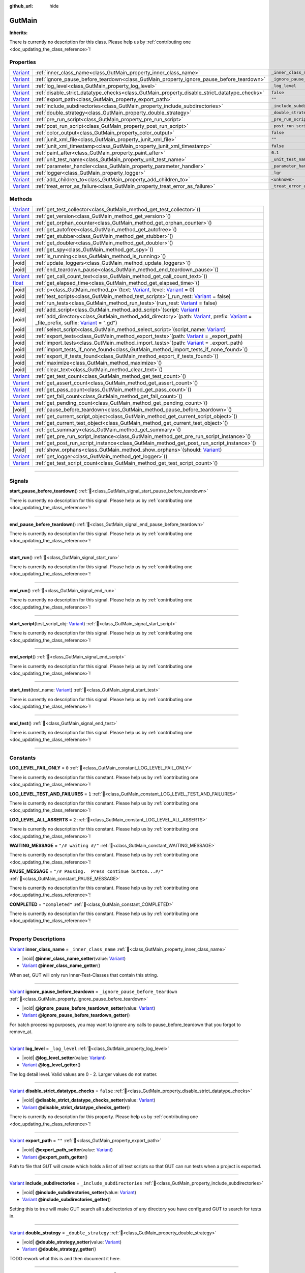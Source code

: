 :github_url: hide

.. DO NOT EDIT THIS FILE!!!
.. Generated automatically from GUT Plugin sources.
.. Generator: documentation/godot_make_rst.py.
.. _class_GutMain:

GutMain
=======

**Inherits:** 

.. container:: contribute

	There is currently no description for this class. Please help us by :ref:`contributing one <doc_updating_the_class_reference>`!

.. rst-class:: classref-reftable-group

Properties
----------

.. table::
   :widths: auto

   +--------------------------------------------------------------------------------+----------------------------------------------------------------------------------------------+-----------------------------------+
   | `Variant <https://docs.godotengine.org/en/stable/classes/class_variant.html>`_ | :ref:`inner_class_name<class_GutMain_property_inner_class_name>`                             | ``_inner_class_name``             |
   +--------------------------------------------------------------------------------+----------------------------------------------------------------------------------------------+-----------------------------------+
   | `Variant <https://docs.godotengine.org/en/stable/classes/class_variant.html>`_ | :ref:`ignore_pause_before_teardown<class_GutMain_property_ignore_pause_before_teardown>`     | ``_ignore_pause_before_teardown`` |
   +--------------------------------------------------------------------------------+----------------------------------------------------------------------------------------------+-----------------------------------+
   | `Variant <https://docs.godotengine.org/en/stable/classes/class_variant.html>`_ | :ref:`log_level<class_GutMain_property_log_level>`                                           | ``_log_level``                    |
   +--------------------------------------------------------------------------------+----------------------------------------------------------------------------------------------+-----------------------------------+
   | `Variant <https://docs.godotengine.org/en/stable/classes/class_variant.html>`_ | :ref:`disable_strict_datatype_checks<class_GutMain_property_disable_strict_datatype_checks>` | ``false``                         |
   +--------------------------------------------------------------------------------+----------------------------------------------------------------------------------------------+-----------------------------------+
   | `Variant <https://docs.godotengine.org/en/stable/classes/class_variant.html>`_ | :ref:`export_path<class_GutMain_property_export_path>`                                       | ``""``                            |
   +--------------------------------------------------------------------------------+----------------------------------------------------------------------------------------------+-----------------------------------+
   | `Variant <https://docs.godotengine.org/en/stable/classes/class_variant.html>`_ | :ref:`include_subdirectories<class_GutMain_property_include_subdirectories>`                 | ``_include_subdirectories``       |
   +--------------------------------------------------------------------------------+----------------------------------------------------------------------------------------------+-----------------------------------+
   | `Variant <https://docs.godotengine.org/en/stable/classes/class_variant.html>`_ | :ref:`double_strategy<class_GutMain_property_double_strategy>`                               | ``_double_strategy``              |
   +--------------------------------------------------------------------------------+----------------------------------------------------------------------------------------------+-----------------------------------+
   | `Variant <https://docs.godotengine.org/en/stable/classes/class_variant.html>`_ | :ref:`pre_run_script<class_GutMain_property_pre_run_script>`                                 | ``_pre_run_script``               |
   +--------------------------------------------------------------------------------+----------------------------------------------------------------------------------------------+-----------------------------------+
   | `Variant <https://docs.godotengine.org/en/stable/classes/class_variant.html>`_ | :ref:`post_run_script<class_GutMain_property_post_run_script>`                               | ``_post_run_script``              |
   +--------------------------------------------------------------------------------+----------------------------------------------------------------------------------------------+-----------------------------------+
   | `Variant <https://docs.godotengine.org/en/stable/classes/class_variant.html>`_ | :ref:`color_output<class_GutMain_property_color_output>`                                     | ``false``                         |
   +--------------------------------------------------------------------------------+----------------------------------------------------------------------------------------------+-----------------------------------+
   | `Variant <https://docs.godotengine.org/en/stable/classes/class_variant.html>`_ | :ref:`junit_xml_file<class_GutMain_property_junit_xml_file>`                                 | ``""``                            |
   +--------------------------------------------------------------------------------+----------------------------------------------------------------------------------------------+-----------------------------------+
   | `Variant <https://docs.godotengine.org/en/stable/classes/class_variant.html>`_ | :ref:`junit_xml_timestamp<class_GutMain_property_junit_xml_timestamp>`                       | ``false``                         |
   +--------------------------------------------------------------------------------+----------------------------------------------------------------------------------------------+-----------------------------------+
   | `Variant <https://docs.godotengine.org/en/stable/classes/class_variant.html>`_ | :ref:`paint_after<class_GutMain_property_paint_after>`                                       | ``0.1``                           |
   +--------------------------------------------------------------------------------+----------------------------------------------------------------------------------------------+-----------------------------------+
   | `Variant <https://docs.godotengine.org/en/stable/classes/class_variant.html>`_ | :ref:`unit_test_name<class_GutMain_property_unit_test_name>`                                 | ``_unit_test_name``               |
   +--------------------------------------------------------------------------------+----------------------------------------------------------------------------------------------+-----------------------------------+
   | `Variant <https://docs.godotengine.org/en/stable/classes/class_variant.html>`_ | :ref:`parameter_handler<class_GutMain_property_parameter_handler>`                           | ``_parameter_handler``            |
   +--------------------------------------------------------------------------------+----------------------------------------------------------------------------------------------+-----------------------------------+
   | `Variant <https://docs.godotengine.org/en/stable/classes/class_variant.html>`_ | :ref:`logger<class_GutMain_property_logger>`                                                 | ``_lgr``                          |
   +--------------------------------------------------------------------------------+----------------------------------------------------------------------------------------------+-----------------------------------+
   | `Variant <https://docs.godotengine.org/en/stable/classes/class_variant.html>`_ | :ref:`add_children_to<class_GutMain_property_add_children_to>`                               | ``<unknown>``                     |
   +--------------------------------------------------------------------------------+----------------------------------------------------------------------------------------------+-----------------------------------+
   | `Variant <https://docs.godotengine.org/en/stable/classes/class_variant.html>`_ | :ref:`treat_error_as_failure<class_GutMain_property_treat_error_as_failure>`                 | ``_treat_error_as_failure``       |
   +--------------------------------------------------------------------------------+----------------------------------------------------------------------------------------------+-----------------------------------+

.. rst-class:: classref-reftable-group

Methods
-------

.. table::
   :widths: auto

   +--------------------------------------------------------------------------------+----------------------------------------------------------------------------------------------------------------------------------------------------------------------------------------------------------------------------------------------------------------------------------------------------------------------------------------------------------------+
   | `Variant <https://docs.godotengine.org/en/stable/classes/class_variant.html>`_ | :ref:`get_test_collector<class_GutMain_method_get_test_collector>`\ (\ )                                                                                                                                                                                                                                                                                       |
   +--------------------------------------------------------------------------------+----------------------------------------------------------------------------------------------------------------------------------------------------------------------------------------------------------------------------------------------------------------------------------------------------------------------------------------------------------------+
   | `Variant <https://docs.godotengine.org/en/stable/classes/class_variant.html>`_ | :ref:`get_version<class_GutMain_method_get_version>`\ (\ )                                                                                                                                                                                                                                                                                                     |
   +--------------------------------------------------------------------------------+----------------------------------------------------------------------------------------------------------------------------------------------------------------------------------------------------------------------------------------------------------------------------------------------------------------------------------------------------------------+
   | `Variant <https://docs.godotengine.org/en/stable/classes/class_variant.html>`_ | :ref:`get_orphan_counter<class_GutMain_method_get_orphan_counter>`\ (\ )                                                                                                                                                                                                                                                                                       |
   +--------------------------------------------------------------------------------+----------------------------------------------------------------------------------------------------------------------------------------------------------------------------------------------------------------------------------------------------------------------------------------------------------------------------------------------------------------+
   | `Variant <https://docs.godotengine.org/en/stable/classes/class_variant.html>`_ | :ref:`get_autofree<class_GutMain_method_get_autofree>`\ (\ )                                                                                                                                                                                                                                                                                                   |
   +--------------------------------------------------------------------------------+----------------------------------------------------------------------------------------------------------------------------------------------------------------------------------------------------------------------------------------------------------------------------------------------------------------------------------------------------------------+
   | `Variant <https://docs.godotengine.org/en/stable/classes/class_variant.html>`_ | :ref:`get_stubber<class_GutMain_method_get_stubber>`\ (\ )                                                                                                                                                                                                                                                                                                     |
   +--------------------------------------------------------------------------------+----------------------------------------------------------------------------------------------------------------------------------------------------------------------------------------------------------------------------------------------------------------------------------------------------------------------------------------------------------------+
   | `Variant <https://docs.godotengine.org/en/stable/classes/class_variant.html>`_ | :ref:`get_doubler<class_GutMain_method_get_doubler>`\ (\ )                                                                                                                                                                                                                                                                                                     |
   +--------------------------------------------------------------------------------+----------------------------------------------------------------------------------------------------------------------------------------------------------------------------------------------------------------------------------------------------------------------------------------------------------------------------------------------------------------+
   | `Variant <https://docs.godotengine.org/en/stable/classes/class_variant.html>`_ | :ref:`get_spy<class_GutMain_method_get_spy>`\ (\ )                                                                                                                                                                                                                                                                                                             |
   +--------------------------------------------------------------------------------+----------------------------------------------------------------------------------------------------------------------------------------------------------------------------------------------------------------------------------------------------------------------------------------------------------------------------------------------------------------+
   | `Variant <https://docs.godotengine.org/en/stable/classes/class_variant.html>`_ | :ref:`is_running<class_GutMain_method_is_running>`\ (\ )                                                                                                                                                                                                                                                                                                       |
   +--------------------------------------------------------------------------------+----------------------------------------------------------------------------------------------------------------------------------------------------------------------------------------------------------------------------------------------------------------------------------------------------------------------------------------------------------------+
   | |void|                                                                         | :ref:`update_loggers<class_GutMain_method_update_loggers>`\ (\ )                                                                                                                                                                                                                                                                                               |
   +--------------------------------------------------------------------------------+----------------------------------------------------------------------------------------------------------------------------------------------------------------------------------------------------------------------------------------------------------------------------------------------------------------------------------------------------------------+
   | |void|                                                                         | :ref:`end_teardown_pause<class_GutMain_method_end_teardown_pause>`\ (\ )                                                                                                                                                                                                                                                                                       |
   +--------------------------------------------------------------------------------+----------------------------------------------------------------------------------------------------------------------------------------------------------------------------------------------------------------------------------------------------------------------------------------------------------------------------------------------------------------+
   | `Variant <https://docs.godotengine.org/en/stable/classes/class_variant.html>`_ | :ref:`get_call_count_text<class_GutMain_method_get_call_count_text>`\ (\ )                                                                                                                                                                                                                                                                                     |
   +--------------------------------------------------------------------------------+----------------------------------------------------------------------------------------------------------------------------------------------------------------------------------------------------------------------------------------------------------------------------------------------------------------------------------------------------------------+
   | `float <https://docs.godotengine.org/en/stable/classes/class_float.html>`_     | :ref:`get_elapsed_time<class_GutMain_method_get_elapsed_time>`\ (\ )                                                                                                                                                                                                                                                                                           |
   +--------------------------------------------------------------------------------+----------------------------------------------------------------------------------------------------------------------------------------------------------------------------------------------------------------------------------------------------------------------------------------------------------------------------------------------------------------+
   | |void|                                                                         | :ref:`p<class_GutMain_method_p>`\ (\ text\: `Variant <https://docs.godotengine.org/en/stable/classes/class_variant.html>`_, level\: `Variant <https://docs.godotengine.org/en/stable/classes/class_variant.html>`_ = 0\ )                                                                                                                                      |
   +--------------------------------------------------------------------------------+----------------------------------------------------------------------------------------------------------------------------------------------------------------------------------------------------------------------------------------------------------------------------------------------------------------------------------------------------------------+
   | |void|                                                                         | :ref:`test_scripts<class_GutMain_method_test_scripts>`\ (\ _run_rest\: `Variant <https://docs.godotengine.org/en/stable/classes/class_variant.html>`_ = false\ )                                                                                                                                                                                               |
   +--------------------------------------------------------------------------------+----------------------------------------------------------------------------------------------------------------------------------------------------------------------------------------------------------------------------------------------------------------------------------------------------------------------------------------------------------------+
   | |void|                                                                         | :ref:`run_tests<class_GutMain_method_run_tests>`\ (\ run_rest\: `Variant <https://docs.godotengine.org/en/stable/classes/class_variant.html>`_ = false\ )                                                                                                                                                                                                      |
   +--------------------------------------------------------------------------------+----------------------------------------------------------------------------------------------------------------------------------------------------------------------------------------------------------------------------------------------------------------------------------------------------------------------------------------------------------------+
   | |void|                                                                         | :ref:`add_script<class_GutMain_method_add_script>`\ (\ script\: `Variant <https://docs.godotengine.org/en/stable/classes/class_variant.html>`_\ )                                                                                                                                                                                                              |
   +--------------------------------------------------------------------------------+----------------------------------------------------------------------------------------------------------------------------------------------------------------------------------------------------------------------------------------------------------------------------------------------------------------------------------------------------------------+
   | |void|                                                                         | :ref:`add_directory<class_GutMain_method_add_directory>`\ (\ path\: `Variant <https://docs.godotengine.org/en/stable/classes/class_variant.html>`_, prefix\: `Variant <https://docs.godotengine.org/en/stable/classes/class_variant.html>`_ = _file_prefix, suffix\: `Variant <https://docs.godotengine.org/en/stable/classes/class_variant.html>`_ = ".gd"\ ) |
   +--------------------------------------------------------------------------------+----------------------------------------------------------------------------------------------------------------------------------------------------------------------------------------------------------------------------------------------------------------------------------------------------------------------------------------------------------------+
   | |void|                                                                         | :ref:`select_script<class_GutMain_method_select_script>`\ (\ script_name\: `Variant <https://docs.godotengine.org/en/stable/classes/class_variant.html>`_\ )                                                                                                                                                                                                   |
   +--------------------------------------------------------------------------------+----------------------------------------------------------------------------------------------------------------------------------------------------------------------------------------------------------------------------------------------------------------------------------------------------------------------------------------------------------------+
   | |void|                                                                         | :ref:`export_tests<class_GutMain_method_export_tests>`\ (\ path\: `Variant <https://docs.godotengine.org/en/stable/classes/class_variant.html>`_ = _export_path\ )                                                                                                                                                                                             |
   +--------------------------------------------------------------------------------+----------------------------------------------------------------------------------------------------------------------------------------------------------------------------------------------------------------------------------------------------------------------------------------------------------------------------------------------------------------+
   | |void|                                                                         | :ref:`import_tests<class_GutMain_method_import_tests>`\ (\ path\: `Variant <https://docs.godotengine.org/en/stable/classes/class_variant.html>`_ = _export_path\ )                                                                                                                                                                                             |
   +--------------------------------------------------------------------------------+----------------------------------------------------------------------------------------------------------------------------------------------------------------------------------------------------------------------------------------------------------------------------------------------------------------------------------------------------------------+
   | |void|                                                                         | :ref:`import_tests_if_none_found<class_GutMain_method_import_tests_if_none_found>`\ (\ )                                                                                                                                                                                                                                                                       |
   +--------------------------------------------------------------------------------+----------------------------------------------------------------------------------------------------------------------------------------------------------------------------------------------------------------------------------------------------------------------------------------------------------------------------------------------------------------+
   | |void|                                                                         | :ref:`export_if_tests_found<class_GutMain_method_export_if_tests_found>`\ (\ )                                                                                                                                                                                                                                                                                 |
   +--------------------------------------------------------------------------------+----------------------------------------------------------------------------------------------------------------------------------------------------------------------------------------------------------------------------------------------------------------------------------------------------------------------------------------------------------------+
   | |void|                                                                         | :ref:`maximize<class_GutMain_method_maximize>`\ (\ )                                                                                                                                                                                                                                                                                                           |
   +--------------------------------------------------------------------------------+----------------------------------------------------------------------------------------------------------------------------------------------------------------------------------------------------------------------------------------------------------------------------------------------------------------------------------------------------------------+
   | |void|                                                                         | :ref:`clear_text<class_GutMain_method_clear_text>`\ (\ )                                                                                                                                                                                                                                                                                                       |
   +--------------------------------------------------------------------------------+----------------------------------------------------------------------------------------------------------------------------------------------------------------------------------------------------------------------------------------------------------------------------------------------------------------------------------------------------------------+
   | `Variant <https://docs.godotengine.org/en/stable/classes/class_variant.html>`_ | :ref:`get_test_count<class_GutMain_method_get_test_count>`\ (\ )                                                                                                                                                                                                                                                                                               |
   +--------------------------------------------------------------------------------+----------------------------------------------------------------------------------------------------------------------------------------------------------------------------------------------------------------------------------------------------------------------------------------------------------------------------------------------------------------+
   | `Variant <https://docs.godotengine.org/en/stable/classes/class_variant.html>`_ | :ref:`get_assert_count<class_GutMain_method_get_assert_count>`\ (\ )                                                                                                                                                                                                                                                                                           |
   +--------------------------------------------------------------------------------+----------------------------------------------------------------------------------------------------------------------------------------------------------------------------------------------------------------------------------------------------------------------------------------------------------------------------------------------------------------+
   | `Variant <https://docs.godotengine.org/en/stable/classes/class_variant.html>`_ | :ref:`get_pass_count<class_GutMain_method_get_pass_count>`\ (\ )                                                                                                                                                                                                                                                                                               |
   +--------------------------------------------------------------------------------+----------------------------------------------------------------------------------------------------------------------------------------------------------------------------------------------------------------------------------------------------------------------------------------------------------------------------------------------------------------+
   | `Variant <https://docs.godotengine.org/en/stable/classes/class_variant.html>`_ | :ref:`get_fail_count<class_GutMain_method_get_fail_count>`\ (\ )                                                                                                                                                                                                                                                                                               |
   +--------------------------------------------------------------------------------+----------------------------------------------------------------------------------------------------------------------------------------------------------------------------------------------------------------------------------------------------------------------------------------------------------------------------------------------------------------+
   | `Variant <https://docs.godotengine.org/en/stable/classes/class_variant.html>`_ | :ref:`get_pending_count<class_GutMain_method_get_pending_count>`\ (\ )                                                                                                                                                                                                                                                                                         |
   +--------------------------------------------------------------------------------+----------------------------------------------------------------------------------------------------------------------------------------------------------------------------------------------------------------------------------------------------------------------------------------------------------------------------------------------------------------+
   | |void|                                                                         | :ref:`pause_before_teardown<class_GutMain_method_pause_before_teardown>`\ (\ )                                                                                                                                                                                                                                                                                 |
   +--------------------------------------------------------------------------------+----------------------------------------------------------------------------------------------------------------------------------------------------------------------------------------------------------------------------------------------------------------------------------------------------------------------------------------------------------------+
   | `Variant <https://docs.godotengine.org/en/stable/classes/class_variant.html>`_ | :ref:`get_current_script_object<class_GutMain_method_get_current_script_object>`\ (\ )                                                                                                                                                                                                                                                                         |
   +--------------------------------------------------------------------------------+----------------------------------------------------------------------------------------------------------------------------------------------------------------------------------------------------------------------------------------------------------------------------------------------------------------------------------------------------------------+
   | `Variant <https://docs.godotengine.org/en/stable/classes/class_variant.html>`_ | :ref:`get_current_test_object<class_GutMain_method_get_current_test_object>`\ (\ )                                                                                                                                                                                                                                                                             |
   +--------------------------------------------------------------------------------+----------------------------------------------------------------------------------------------------------------------------------------------------------------------------------------------------------------------------------------------------------------------------------------------------------------------------------------------------------------+
   | `Variant <https://docs.godotengine.org/en/stable/classes/class_variant.html>`_ | :ref:`get_summary<class_GutMain_method_get_summary>`\ (\ )                                                                                                                                                                                                                                                                                                     |
   +--------------------------------------------------------------------------------+----------------------------------------------------------------------------------------------------------------------------------------------------------------------------------------------------------------------------------------------------------------------------------------------------------------------------------------------------------------+
   | `Variant <https://docs.godotengine.org/en/stable/classes/class_variant.html>`_ | :ref:`get_pre_run_script_instance<class_GutMain_method_get_pre_run_script_instance>`\ (\ )                                                                                                                                                                                                                                                                     |
   +--------------------------------------------------------------------------------+----------------------------------------------------------------------------------------------------------------------------------------------------------------------------------------------------------------------------------------------------------------------------------------------------------------------------------------------------------------+
   | `Variant <https://docs.godotengine.org/en/stable/classes/class_variant.html>`_ | :ref:`get_post_run_script_instance<class_GutMain_method_get_post_run_script_instance>`\ (\ )                                                                                                                                                                                                                                                                   |
   +--------------------------------------------------------------------------------+----------------------------------------------------------------------------------------------------------------------------------------------------------------------------------------------------------------------------------------------------------------------------------------------------------------------------------------------------------------+
   | |void|                                                                         | :ref:`show_orphans<class_GutMain_method_show_orphans>`\ (\ should\: `Variant <https://docs.godotengine.org/en/stable/classes/class_variant.html>`_\ )                                                                                                                                                                                                          |
   +--------------------------------------------------------------------------------+----------------------------------------------------------------------------------------------------------------------------------------------------------------------------------------------------------------------------------------------------------------------------------------------------------------------------------------------------------------+
   | `Variant <https://docs.godotengine.org/en/stable/classes/class_variant.html>`_ | :ref:`get_logger<class_GutMain_method_get_logger>`\ (\ )                                                                                                                                                                                                                                                                                                       |
   +--------------------------------------------------------------------------------+----------------------------------------------------------------------------------------------------------------------------------------------------------------------------------------------------------------------------------------------------------------------------------------------------------------------------------------------------------------+
   | `Variant <https://docs.godotengine.org/en/stable/classes/class_variant.html>`_ | :ref:`get_test_script_count<class_GutMain_method_get_test_script_count>`\ (\ )                                                                                                                                                                                                                                                                                 |
   +--------------------------------------------------------------------------------+----------------------------------------------------------------------------------------------------------------------------------------------------------------------------------------------------------------------------------------------------------------------------------------------------------------------------------------------------------------+

.. rst-class:: classref-section-separator

----

.. rst-class:: classref-descriptions-group

Signals
-------

.. _class_GutMain_signal_start_pause_before_teardown:

.. rst-class:: classref-signal

**start_pause_before_teardown**\ (\ ) :ref:`🔗<class_GutMain_signal_start_pause_before_teardown>`

.. container:: contribute

	There is currently no description for this signal. Please help us by :ref:`contributing one <doc_updating_the_class_reference>`!

.. rst-class:: classref-item-separator

----

.. _class_GutMain_signal_end_pause_before_teardown:

.. rst-class:: classref-signal

**end_pause_before_teardown**\ (\ ) :ref:`🔗<class_GutMain_signal_end_pause_before_teardown>`

.. container:: contribute

	There is currently no description for this signal. Please help us by :ref:`contributing one <doc_updating_the_class_reference>`!

.. rst-class:: classref-item-separator

----

.. _class_GutMain_signal_start_run:

.. rst-class:: classref-signal

**start_run**\ (\ ) :ref:`🔗<class_GutMain_signal_start_run>`

.. container:: contribute

	There is currently no description for this signal. Please help us by :ref:`contributing one <doc_updating_the_class_reference>`!

.. rst-class:: classref-item-separator

----

.. _class_GutMain_signal_end_run:

.. rst-class:: classref-signal

**end_run**\ (\ ) :ref:`🔗<class_GutMain_signal_end_run>`

.. container:: contribute

	There is currently no description for this signal. Please help us by :ref:`contributing one <doc_updating_the_class_reference>`!

.. rst-class:: classref-item-separator

----

.. _class_GutMain_signal_start_script:

.. rst-class:: classref-signal

**start_script**\ (\ test_script_obj\: `Variant <https://docs.godotengine.org/en/stable/classes/class_variant.html>`_\ ) :ref:`🔗<class_GutMain_signal_start_script>`

.. container:: contribute

	There is currently no description for this signal. Please help us by :ref:`contributing one <doc_updating_the_class_reference>`!

.. rst-class:: classref-item-separator

----

.. _class_GutMain_signal_end_script:

.. rst-class:: classref-signal

**end_script**\ (\ ) :ref:`🔗<class_GutMain_signal_end_script>`

.. container:: contribute

	There is currently no description for this signal. Please help us by :ref:`contributing one <doc_updating_the_class_reference>`!

.. rst-class:: classref-item-separator

----

.. _class_GutMain_signal_start_test:

.. rst-class:: classref-signal

**start_test**\ (\ test_name\: `Variant <https://docs.godotengine.org/en/stable/classes/class_variant.html>`_\ ) :ref:`🔗<class_GutMain_signal_start_test>`

.. container:: contribute

	There is currently no description for this signal. Please help us by :ref:`contributing one <doc_updating_the_class_reference>`!

.. rst-class:: classref-item-separator

----

.. _class_GutMain_signal_end_test:

.. rst-class:: classref-signal

**end_test**\ (\ ) :ref:`🔗<class_GutMain_signal_end_test>`

.. container:: contribute

	There is currently no description for this signal. Please help us by :ref:`contributing one <doc_updating_the_class_reference>`!

.. rst-class:: classref-section-separator

----

.. rst-class:: classref-descriptions-group

Constants
---------

.. _class_GutMain_constant_LOG_LEVEL_FAIL_ONLY:

.. rst-class:: classref-constant

**LOG_LEVEL_FAIL_ONLY** = ``0`` :ref:`🔗<class_GutMain_constant_LOG_LEVEL_FAIL_ONLY>`

.. container:: contribute

	There is currently no description for this constant. Please help us by :ref:`contributing one <doc_updating_the_class_reference>`!



.. _class_GutMain_constant_LOG_LEVEL_TEST_AND_FAILURES:

.. rst-class:: classref-constant

**LOG_LEVEL_TEST_AND_FAILURES** = ``1`` :ref:`🔗<class_GutMain_constant_LOG_LEVEL_TEST_AND_FAILURES>`

.. container:: contribute

	There is currently no description for this constant. Please help us by :ref:`contributing one <doc_updating_the_class_reference>`!



.. _class_GutMain_constant_LOG_LEVEL_ALL_ASSERTS:

.. rst-class:: classref-constant

**LOG_LEVEL_ALL_ASSERTS** = ``2`` :ref:`🔗<class_GutMain_constant_LOG_LEVEL_ALL_ASSERTS>`

.. container:: contribute

	There is currently no description for this constant. Please help us by :ref:`contributing one <doc_updating_the_class_reference>`!



.. _class_GutMain_constant_WAITING_MESSAGE:

.. rst-class:: classref-constant

**WAITING_MESSAGE** = ``"/# waiting #/"`` :ref:`🔗<class_GutMain_constant_WAITING_MESSAGE>`

.. container:: contribute

	There is currently no description for this constant. Please help us by :ref:`contributing one <doc_updating_the_class_reference>`!



.. _class_GutMain_constant_PAUSE_MESSAGE:

.. rst-class:: classref-constant

**PAUSE_MESSAGE** = ``"/# Pausing.  Press continue button...#/"`` :ref:`🔗<class_GutMain_constant_PAUSE_MESSAGE>`

.. container:: contribute

	There is currently no description for this constant. Please help us by :ref:`contributing one <doc_updating_the_class_reference>`!



.. _class_GutMain_constant_COMPLETED:

.. rst-class:: classref-constant

**COMPLETED** = ``"completed"`` :ref:`🔗<class_GutMain_constant_COMPLETED>`

.. container:: contribute

	There is currently no description for this constant. Please help us by :ref:`contributing one <doc_updating_the_class_reference>`!



.. rst-class:: classref-section-separator

----

.. rst-class:: classref-descriptions-group

Property Descriptions
---------------------

.. _class_GutMain_property_inner_class_name:

.. rst-class:: classref-property

`Variant <https://docs.godotengine.org/en/stable/classes/class_variant.html>`_ **inner_class_name** = ``_inner_class_name`` :ref:`🔗<class_GutMain_property_inner_class_name>`

.. rst-class:: classref-property-setget

- |void| **@inner_class_name_setter**\ (\ value\: `Variant <https://docs.godotengine.org/en/stable/classes/class_variant.html>`_\ )
- `Variant <https://docs.godotengine.org/en/stable/classes/class_variant.html>`_ **@inner_class_name_getter**\ (\ )

When set, GUT will only run Inner-Test-Classes that contain this string.

.. rst-class:: classref-item-separator

----

.. _class_GutMain_property_ignore_pause_before_teardown:

.. rst-class:: classref-property

`Variant <https://docs.godotengine.org/en/stable/classes/class_variant.html>`_ **ignore_pause_before_teardown** = ``_ignore_pause_before_teardown`` :ref:`🔗<class_GutMain_property_ignore_pause_before_teardown>`

.. rst-class:: classref-property-setget

- |void| **@ignore_pause_before_teardown_setter**\ (\ value\: `Variant <https://docs.godotengine.org/en/stable/classes/class_variant.html>`_\ )
- `Variant <https://docs.godotengine.org/en/stable/classes/class_variant.html>`_ **@ignore_pause_before_teardown_getter**\ (\ )

For batch processing purposes, you may want to ignore any calls to pause_before_teardown that you forgot to remove_at.

.. rst-class:: classref-item-separator

----

.. _class_GutMain_property_log_level:

.. rst-class:: classref-property

`Variant <https://docs.godotengine.org/en/stable/classes/class_variant.html>`_ **log_level** = ``_log_level`` :ref:`🔗<class_GutMain_property_log_level>`

.. rst-class:: classref-property-setget

- |void| **@log_level_setter**\ (\ value\: `Variant <https://docs.godotengine.org/en/stable/classes/class_variant.html>`_\ )
- `Variant <https://docs.godotengine.org/en/stable/classes/class_variant.html>`_ **@log_level_getter**\ (\ )

The log detail level.  Valid values are 0 - 2.  Larger values do not matter.

.. rst-class:: classref-item-separator

----

.. _class_GutMain_property_disable_strict_datatype_checks:

.. rst-class:: classref-property

`Variant <https://docs.godotengine.org/en/stable/classes/class_variant.html>`_ **disable_strict_datatype_checks** = ``false`` :ref:`🔗<class_GutMain_property_disable_strict_datatype_checks>`

.. rst-class:: classref-property-setget

- |void| **@disable_strict_datatype_checks_setter**\ (\ value\: `Variant <https://docs.godotengine.org/en/stable/classes/class_variant.html>`_\ )
- `Variant <https://docs.godotengine.org/en/stable/classes/class_variant.html>`_ **@disable_strict_datatype_checks_getter**\ (\ )

.. container:: contribute

	There is currently no description for this property. Please help us by :ref:`contributing one <doc_updating_the_class_reference>`!

.. rst-class:: classref-item-separator

----

.. _class_GutMain_property_export_path:

.. rst-class:: classref-property

`Variant <https://docs.godotengine.org/en/stable/classes/class_variant.html>`_ **export_path** = ``""`` :ref:`🔗<class_GutMain_property_export_path>`

.. rst-class:: classref-property-setget

- |void| **@export_path_setter**\ (\ value\: `Variant <https://docs.godotengine.org/en/stable/classes/class_variant.html>`_\ )
- `Variant <https://docs.godotengine.org/en/stable/classes/class_variant.html>`_ **@export_path_getter**\ (\ )

Path to file that GUT will create which holds a list of all test scripts so that GUT can run tests when a project is exported.

.. rst-class:: classref-item-separator

----

.. _class_GutMain_property_include_subdirectories:

.. rst-class:: classref-property

`Variant <https://docs.godotengine.org/en/stable/classes/class_variant.html>`_ **include_subdirectories** = ``_include_subdirectories`` :ref:`🔗<class_GutMain_property_include_subdirectories>`

.. rst-class:: classref-property-setget

- |void| **@include_subdirectories_setter**\ (\ value\: `Variant <https://docs.godotengine.org/en/stable/classes/class_variant.html>`_\ )
- `Variant <https://docs.godotengine.org/en/stable/classes/class_variant.html>`_ **@include_subdirectories_getter**\ (\ )

Setting this to true will make GUT search all subdirectories of any directory you have configured GUT to search for tests in.

.. rst-class:: classref-item-separator

----

.. _class_GutMain_property_double_strategy:

.. rst-class:: classref-property

`Variant <https://docs.godotengine.org/en/stable/classes/class_variant.html>`_ **double_strategy** = ``_double_strategy`` :ref:`🔗<class_GutMain_property_double_strategy>`

.. rst-class:: classref-property-setget

- |void| **@double_strategy_setter**\ (\ value\: `Variant <https://docs.godotengine.org/en/stable/classes/class_variant.html>`_\ )
- `Variant <https://docs.godotengine.org/en/stable/classes/class_variant.html>`_ **@double_strategy_getter**\ (\ )

TODO rework what this is and then document it here.

.. rst-class:: classref-item-separator

----

.. _class_GutMain_property_pre_run_script:

.. rst-class:: classref-property

`Variant <https://docs.godotengine.org/en/stable/classes/class_variant.html>`_ **pre_run_script** = ``_pre_run_script`` :ref:`🔗<class_GutMain_property_pre_run_script>`

.. rst-class:: classref-property-setget

- |void| **@pre_run_script_setter**\ (\ value\: `Variant <https://docs.godotengine.org/en/stable/classes/class_variant.html>`_\ )
- `Variant <https://docs.godotengine.org/en/stable/classes/class_variant.html>`_ **@pre_run_script_getter**\ (\ )

Path to the script that will be run before all tests are run.  This script must extend GutHookScript

.. rst-class:: classref-item-separator

----

.. _class_GutMain_property_post_run_script:

.. rst-class:: classref-property

`Variant <https://docs.godotengine.org/en/stable/classes/class_variant.html>`_ **post_run_script** = ``_post_run_script`` :ref:`🔗<class_GutMain_property_post_run_script>`

.. rst-class:: classref-property-setget

- |void| **@post_run_script_setter**\ (\ value\: `Variant <https://docs.godotengine.org/en/stable/classes/class_variant.html>`_\ )
- `Variant <https://docs.godotengine.org/en/stable/classes/class_variant.html>`_ **@post_run_script_getter**\ (\ )

Path to the script that will run after all tests have run.  The script must extend GutHookScript

.. rst-class:: classref-item-separator

----

.. _class_GutMain_property_color_output:

.. rst-class:: classref-property

`Variant <https://docs.godotengine.org/en/stable/classes/class_variant.html>`_ **color_output** = ``false`` :ref:`🔗<class_GutMain_property_color_output>`

.. rst-class:: classref-property-setget

- |void| **@color_output_setter**\ (\ value\: `Variant <https://docs.godotengine.org/en/stable/classes/class_variant.html>`_\ )
- `Variant <https://docs.godotengine.org/en/stable/classes/class_variant.html>`_ **@color_output_getter**\ (\ )

Flag to color output at the command line and in the GUT GUI.

.. rst-class:: classref-item-separator

----

.. _class_GutMain_property_junit_xml_file:

.. rst-class:: classref-property

`Variant <https://docs.godotengine.org/en/stable/classes/class_variant.html>`_ **junit_xml_file** = ``""`` :ref:`🔗<class_GutMain_property_junit_xml_file>`

.. rst-class:: classref-property-setget

- |void| **@junit_xml_file_setter**\ (\ value\: `Variant <https://docs.godotengine.org/en/stable/classes/class_variant.html>`_\ )
- `Variant <https://docs.godotengine.org/en/stable/classes/class_variant.html>`_ **@junit_xml_file_getter**\ (\ )

The full path to where GUT should write a JUnit compliant XML file to which contains the results of all tests run.

.. rst-class:: classref-item-separator

----

.. _class_GutMain_property_junit_xml_timestamp:

.. rst-class:: classref-property

`Variant <https://docs.godotengine.org/en/stable/classes/class_variant.html>`_ **junit_xml_timestamp** = ``false`` :ref:`🔗<class_GutMain_property_junit_xml_timestamp>`

.. rst-class:: classref-property-setget

- |void| **@junit_xml_timestamp_setter**\ (\ value\: `Variant <https://docs.godotengine.org/en/stable/classes/class_variant.html>`_\ )
- `Variant <https://docs.godotengine.org/en/stable/classes/class_variant.html>`_ **@junit_xml_timestamp_getter**\ (\ )

When true and junit_xml_file is set, the file name will include a timestamp so that previous files are not overwritten.

.. rst-class:: classref-item-separator

----

.. _class_GutMain_property_paint_after:

.. rst-class:: classref-property

`Variant <https://docs.godotengine.org/en/stable/classes/class_variant.html>`_ **paint_after** = ``0.1`` :ref:`🔗<class_GutMain_property_paint_after>`

.. rst-class:: classref-property-setget

- |void| **@paint_after_setter**\ (\ value\: `Variant <https://docs.godotengine.org/en/stable/classes/class_variant.html>`_\ )
- `Variant <https://docs.godotengine.org/en/stable/classes/class_variant.html>`_ **@paint_after_getter**\ (\ )

The minimum amout of time GUT will wait before pausing for 1 frame to allow the screen to paint.  GUT checkes after each test to see if enough time has passed.

.. rst-class:: classref-item-separator

----

.. _class_GutMain_property_unit_test_name:

.. rst-class:: classref-property

`Variant <https://docs.godotengine.org/en/stable/classes/class_variant.html>`_ **unit_test_name** = ``_unit_test_name`` :ref:`🔗<class_GutMain_property_unit_test_name>`

.. rst-class:: classref-property-setget

- |void| **@unit_test_name_setter**\ (\ value\: `Variant <https://docs.godotengine.org/en/stable/classes/class_variant.html>`_\ )
- `Variant <https://docs.godotengine.org/en/stable/classes/class_variant.html>`_ **@unit_test_name_getter**\ (\ )

When set GUT will only run tests that contain this string.

.. rst-class:: classref-item-separator

----

.. _class_GutMain_property_parameter_handler:

.. rst-class:: classref-property

`Variant <https://docs.godotengine.org/en/stable/classes/class_variant.html>`_ **parameter_handler** = ``_parameter_handler`` :ref:`🔗<class_GutMain_property_parameter_handler>`

.. rst-class:: classref-property-setget

- |void| **@parameter_handler_setter**\ (\ value\: `Variant <https://docs.godotengine.org/en/stable/classes/class_variant.html>`_\ )
- `Variant <https://docs.godotengine.org/en/stable/classes/class_variant.html>`_ **@parameter_handler_getter**\ (\ )

FOR INTERNAL USE ONLY

.. rst-class:: classref-item-separator

----

.. _class_GutMain_property_logger:

.. rst-class:: classref-property

`Variant <https://docs.godotengine.org/en/stable/classes/class_variant.html>`_ **logger** = ``_lgr`` :ref:`🔗<class_GutMain_property_logger>`

.. rst-class:: classref-property-setget

- |void| **@logger_setter**\ (\ value\: `Variant <https://docs.godotengine.org/en/stable/classes/class_variant.html>`_\ )
- `Variant <https://docs.godotengine.org/en/stable/classes/class_variant.html>`_ **@logger_getter**\ (\ )

FOR INERNAL USE ONLY

.. rst-class:: classref-item-separator

----

.. _class_GutMain_property_add_children_to:

.. rst-class:: classref-property

`Variant <https://docs.godotengine.org/en/stable/classes/class_variant.html>`_ **add_children_to** = ``<unknown>`` :ref:`🔗<class_GutMain_property_add_children_to>`

.. rst-class:: classref-property-setget

- |void| **@add_children_to_setter**\ (\ value\: `Variant <https://docs.godotengine.org/en/stable/classes/class_variant.html>`_\ )
- `Variant <https://docs.godotengine.org/en/stable/classes/class_variant.html>`_ **@add_children_to_getter**\ (\ )

FOR INERNAL USE ONLY

.. rst-class:: classref-item-separator

----

.. _class_GutMain_property_treat_error_as_failure:

.. rst-class:: classref-property

`Variant <https://docs.godotengine.org/en/stable/classes/class_variant.html>`_ **treat_error_as_failure** = ``_treat_error_as_failure`` :ref:`🔗<class_GutMain_property_treat_error_as_failure>`

.. rst-class:: classref-property-setget

- |void| **@treat_error_as_failure_setter**\ (\ value\: `Variant <https://docs.godotengine.org/en/stable/classes/class_variant.html>`_\ )
- `Variant <https://docs.godotengine.org/en/stable/classes/class_variant.html>`_ **@treat_error_as_failure_getter**\ (\ )

.. container:: contribute

	There is currently no description for this property. Please help us by :ref:`contributing one <doc_updating_the_class_reference>`!

.. rst-class:: classref-section-separator

----

.. rst-class:: classref-descriptions-group

Method Descriptions
-------------------

.. _class_GutMain_method_get_test_collector:

.. rst-class:: classref-method

`Variant <https://docs.godotengine.org/en/stable/classes/class_variant.html>`_ **get_test_collector**\ (\ ) :ref:`🔗<class_GutMain_method_get_test_collector>`

.. container:: contribute

	There is currently no description for this method. Please help us by :ref:`contributing one <doc_updating_the_class_reference>`!

.. rst-class:: classref-item-separator

----

.. _class_GutMain_method_get_version:

.. rst-class:: classref-method

`Variant <https://docs.godotengine.org/en/stable/classes/class_variant.html>`_ **get_version**\ (\ ) :ref:`🔗<class_GutMain_method_get_version>`

.. container:: contribute

	There is currently no description for this method. Please help us by :ref:`contributing one <doc_updating_the_class_reference>`!

.. rst-class:: classref-item-separator

----

.. _class_GutMain_method_get_orphan_counter:

.. rst-class:: classref-method

`Variant <https://docs.godotengine.org/en/stable/classes/class_variant.html>`_ **get_orphan_counter**\ (\ ) :ref:`🔗<class_GutMain_method_get_orphan_counter>`

.. container:: contribute

	There is currently no description for this method. Please help us by :ref:`contributing one <doc_updating_the_class_reference>`!

.. rst-class:: classref-item-separator

----

.. _class_GutMain_method_get_autofree:

.. rst-class:: classref-method

`Variant <https://docs.godotengine.org/en/stable/classes/class_variant.html>`_ **get_autofree**\ (\ ) :ref:`🔗<class_GutMain_method_get_autofree>`

.. container:: contribute

	There is currently no description for this method. Please help us by :ref:`contributing one <doc_updating_the_class_reference>`!

.. rst-class:: classref-item-separator

----

.. _class_GutMain_method_get_stubber:

.. rst-class:: classref-method

`Variant <https://docs.godotengine.org/en/stable/classes/class_variant.html>`_ **get_stubber**\ (\ ) :ref:`🔗<class_GutMain_method_get_stubber>`

.. container:: contribute

	There is currently no description for this method. Please help us by :ref:`contributing one <doc_updating_the_class_reference>`!

.. rst-class:: classref-item-separator

----

.. _class_GutMain_method_get_doubler:

.. rst-class:: classref-method

`Variant <https://docs.godotengine.org/en/stable/classes/class_variant.html>`_ **get_doubler**\ (\ ) :ref:`🔗<class_GutMain_method_get_doubler>`

.. container:: contribute

	There is currently no description for this method. Please help us by :ref:`contributing one <doc_updating_the_class_reference>`!

.. rst-class:: classref-item-separator

----

.. _class_GutMain_method_get_spy:

.. rst-class:: classref-method

`Variant <https://docs.godotengine.org/en/stable/classes/class_variant.html>`_ **get_spy**\ (\ ) :ref:`🔗<class_GutMain_method_get_spy>`

.. container:: contribute

	There is currently no description for this method. Please help us by :ref:`contributing one <doc_updating_the_class_reference>`!

.. rst-class:: classref-item-separator

----

.. _class_GutMain_method_is_running:

.. rst-class:: classref-method

`Variant <https://docs.godotengine.org/en/stable/classes/class_variant.html>`_ **is_running**\ (\ ) :ref:`🔗<class_GutMain_method_is_running>`

.. container:: contribute

	There is currently no description for this method. Please help us by :ref:`contributing one <doc_updating_the_class_reference>`!

.. rst-class:: classref-item-separator

----

.. _class_GutMain_method_update_loggers:

.. rst-class:: classref-method

|void| **update_loggers**\ (\ ) :ref:`🔗<class_GutMain_method_update_loggers>`

.. container:: contribute

	There is currently no description for this method. Please help us by :ref:`contributing one <doc_updating_the_class_reference>`!

.. rst-class:: classref-item-separator

----

.. _class_GutMain_method_end_teardown_pause:

.. rst-class:: classref-method

|void| **end_teardown_pause**\ (\ ) :ref:`🔗<class_GutMain_method_end_teardown_pause>`

.. container:: contribute

	There is currently no description for this method. Please help us by :ref:`contributing one <doc_updating_the_class_reference>`!

.. rst-class:: classref-item-separator

----

.. _class_GutMain_method_get_call_count_text:

.. rst-class:: classref-method

`Variant <https://docs.godotengine.org/en/stable/classes/class_variant.html>`_ **get_call_count_text**\ (\ ) :ref:`🔗<class_GutMain_method_get_call_count_text>`

.. container:: contribute

	There is currently no description for this method. Please help us by :ref:`contributing one <doc_updating_the_class_reference>`!

.. rst-class:: classref-item-separator

----

.. _class_GutMain_method_get_elapsed_time:

.. rst-class:: classref-method

`float <https://docs.godotengine.org/en/stable/classes/class_float.html>`_ **get_elapsed_time**\ (\ ) :ref:`🔗<class_GutMain_method_get_elapsed_time>`

#######################

.. rst-class:: classref-item-separator

----

.. _class_GutMain_method_p:

.. rst-class:: classref-method

|void| **p**\ (\ text\: `Variant <https://docs.godotengine.org/en/stable/classes/class_variant.html>`_, level\: `Variant <https://docs.godotengine.org/en/stable/classes/class_variant.html>`_ = 0\ ) :ref:`🔗<class_GutMain_method_p>`

.. container:: contribute

	There is currently no description for this method. Please help us by :ref:`contributing one <doc_updating_the_class_reference>`!

.. rst-class:: classref-item-separator

----

.. _class_GutMain_method_test_scripts:

.. rst-class:: classref-method

|void| **test_scripts**\ (\ _run_rest\: `Variant <https://docs.godotengine.org/en/stable/classes/class_variant.html>`_ = false\ ) :ref:`🔗<class_GutMain_method_test_scripts>`

.. container:: contribute

	There is currently no description for this method. Please help us by :ref:`contributing one <doc_updating_the_class_reference>`!

.. rst-class:: classref-item-separator

----

.. _class_GutMain_method_run_tests:

.. rst-class:: classref-method

|void| **run_tests**\ (\ run_rest\: `Variant <https://docs.godotengine.org/en/stable/classes/class_variant.html>`_ = false\ ) :ref:`🔗<class_GutMain_method_run_tests>`

.. container:: contribute

	There is currently no description for this method. Please help us by :ref:`contributing one <doc_updating_the_class_reference>`!

.. rst-class:: classref-item-separator

----

.. _class_GutMain_method_add_script:

.. rst-class:: classref-method

|void| **add_script**\ (\ script\: `Variant <https://docs.godotengine.org/en/stable/classes/class_variant.html>`_\ ) :ref:`🔗<class_GutMain_method_add_script>`

.. container:: contribute

	There is currently no description for this method. Please help us by :ref:`contributing one <doc_updating_the_class_reference>`!

.. rst-class:: classref-item-separator

----

.. _class_GutMain_method_add_directory:

.. rst-class:: classref-method

|void| **add_directory**\ (\ path\: `Variant <https://docs.godotengine.org/en/stable/classes/class_variant.html>`_, prefix\: `Variant <https://docs.godotengine.org/en/stable/classes/class_variant.html>`_ = _file_prefix, suffix\: `Variant <https://docs.godotengine.org/en/stable/classes/class_variant.html>`_ = ".gd"\ ) :ref:`🔗<class_GutMain_method_add_directory>`

.. container:: contribute

	There is currently no description for this method. Please help us by :ref:`contributing one <doc_updating_the_class_reference>`!

.. rst-class:: classref-item-separator

----

.. _class_GutMain_method_select_script:

.. rst-class:: classref-method

|void| **select_script**\ (\ script_name\: `Variant <https://docs.godotengine.org/en/stable/classes/class_variant.html>`_\ ) :ref:`🔗<class_GutMain_method_select_script>`

.. container:: contribute

	There is currently no description for this method. Please help us by :ref:`contributing one <doc_updating_the_class_reference>`!

.. rst-class:: classref-item-separator

----

.. _class_GutMain_method_export_tests:

.. rst-class:: classref-method

|void| **export_tests**\ (\ path\: `Variant <https://docs.godotengine.org/en/stable/classes/class_variant.html>`_ = _export_path\ ) :ref:`🔗<class_GutMain_method_export_tests>`

.. container:: contribute

	There is currently no description for this method. Please help us by :ref:`contributing one <doc_updating_the_class_reference>`!

.. rst-class:: classref-item-separator

----

.. _class_GutMain_method_import_tests:

.. rst-class:: classref-method

|void| **import_tests**\ (\ path\: `Variant <https://docs.godotengine.org/en/stable/classes/class_variant.html>`_ = _export_path\ ) :ref:`🔗<class_GutMain_method_import_tests>`

.. container:: contribute

	There is currently no description for this method. Please help us by :ref:`contributing one <doc_updating_the_class_reference>`!

.. rst-class:: classref-item-separator

----

.. _class_GutMain_method_import_tests_if_none_found:

.. rst-class:: classref-method

|void| **import_tests_if_none_found**\ (\ ) :ref:`🔗<class_GutMain_method_import_tests_if_none_found>`

.. container:: contribute

	There is currently no description for this method. Please help us by :ref:`contributing one <doc_updating_the_class_reference>`!

.. rst-class:: classref-item-separator

----

.. _class_GutMain_method_export_if_tests_found:

.. rst-class:: classref-method

|void| **export_if_tests_found**\ (\ ) :ref:`🔗<class_GutMain_method_export_if_tests_found>`

.. container:: contribute

	There is currently no description for this method. Please help us by :ref:`contributing one <doc_updating_the_class_reference>`!

.. rst-class:: classref-item-separator

----

.. _class_GutMain_method_maximize:

.. rst-class:: classref-method

|void| **maximize**\ (\ ) :ref:`🔗<class_GutMain_method_maximize>`

.. container:: contribute

	There is currently no description for this method. Please help us by :ref:`contributing one <doc_updating_the_class_reference>`!

.. rst-class:: classref-item-separator

----

.. _class_GutMain_method_clear_text:

.. rst-class:: classref-method

|void| **clear_text**\ (\ ) :ref:`🔗<class_GutMain_method_clear_text>`

.. container:: contribute

	There is currently no description for this method. Please help us by :ref:`contributing one <doc_updating_the_class_reference>`!

.. rst-class:: classref-item-separator

----

.. _class_GutMain_method_get_test_count:

.. rst-class:: classref-method

`Variant <https://docs.godotengine.org/en/stable/classes/class_variant.html>`_ **get_test_count**\ (\ ) :ref:`🔗<class_GutMain_method_get_test_count>`

.. container:: contribute

	There is currently no description for this method. Please help us by :ref:`contributing one <doc_updating_the_class_reference>`!

.. rst-class:: classref-item-separator

----

.. _class_GutMain_method_get_assert_count:

.. rst-class:: classref-method

`Variant <https://docs.godotengine.org/en/stable/classes/class_variant.html>`_ **get_assert_count**\ (\ ) :ref:`🔗<class_GutMain_method_get_assert_count>`

.. container:: contribute

	There is currently no description for this method. Please help us by :ref:`contributing one <doc_updating_the_class_reference>`!

.. rst-class:: classref-item-separator

----

.. _class_GutMain_method_get_pass_count:

.. rst-class:: classref-method

`Variant <https://docs.godotengine.org/en/stable/classes/class_variant.html>`_ **get_pass_count**\ (\ ) :ref:`🔗<class_GutMain_method_get_pass_count>`

.. container:: contribute

	There is currently no description for this method. Please help us by :ref:`contributing one <doc_updating_the_class_reference>`!

.. rst-class:: classref-item-separator

----

.. _class_GutMain_method_get_fail_count:

.. rst-class:: classref-method

`Variant <https://docs.godotengine.org/en/stable/classes/class_variant.html>`_ **get_fail_count**\ (\ ) :ref:`🔗<class_GutMain_method_get_fail_count>`

.. container:: contribute

	There is currently no description for this method. Please help us by :ref:`contributing one <doc_updating_the_class_reference>`!

.. rst-class:: classref-item-separator

----

.. _class_GutMain_method_get_pending_count:

.. rst-class:: classref-method

`Variant <https://docs.godotengine.org/en/stable/classes/class_variant.html>`_ **get_pending_count**\ (\ ) :ref:`🔗<class_GutMain_method_get_pending_count>`

.. container:: contribute

	There is currently no description for this method. Please help us by :ref:`contributing one <doc_updating_the_class_reference>`!

.. rst-class:: classref-item-separator

----

.. _class_GutMain_method_pause_before_teardown:

.. rst-class:: classref-method

|void| **pause_before_teardown**\ (\ ) :ref:`🔗<class_GutMain_method_pause_before_teardown>`

.. container:: contribute

	There is currently no description for this method. Please help us by :ref:`contributing one <doc_updating_the_class_reference>`!

.. rst-class:: classref-item-separator

----

.. _class_GutMain_method_get_current_script_object:

.. rst-class:: classref-method

`Variant <https://docs.godotengine.org/en/stable/classes/class_variant.html>`_ **get_current_script_object**\ (\ ) :ref:`🔗<class_GutMain_method_get_current_script_object>`

.. container:: contribute

	There is currently no description for this method. Please help us by :ref:`contributing one <doc_updating_the_class_reference>`!

.. rst-class:: classref-item-separator

----

.. _class_GutMain_method_get_current_test_object:

.. rst-class:: classref-method

`Variant <https://docs.godotengine.org/en/stable/classes/class_variant.html>`_ **get_current_test_object**\ (\ ) :ref:`🔗<class_GutMain_method_get_current_test_object>`

.. container:: contribute

	There is currently no description for this method. Please help us by :ref:`contributing one <doc_updating_the_class_reference>`!

.. rst-class:: classref-item-separator

----

.. _class_GutMain_method_get_summary:

.. rst-class:: classref-method

`Variant <https://docs.godotengine.org/en/stable/classes/class_variant.html>`_ **get_summary**\ (\ ) :ref:`🔗<class_GutMain_method_get_summary>`

Returns a summary.gd object that contains all the information about the run results.

.. rst-class:: classref-item-separator

----

.. _class_GutMain_method_get_pre_run_script_instance:

.. rst-class:: classref-method

`Variant <https://docs.godotengine.org/en/stable/classes/class_variant.html>`_ **get_pre_run_script_instance**\ (\ ) :ref:`🔗<class_GutMain_method_get_pre_run_script_instance>`

.. container:: contribute

	There is currently no description for this method. Please help us by :ref:`contributing one <doc_updating_the_class_reference>`!

.. rst-class:: classref-item-separator

----

.. _class_GutMain_method_get_post_run_script_instance:

.. rst-class:: classref-method

`Variant <https://docs.godotengine.org/en/stable/classes/class_variant.html>`_ **get_post_run_script_instance**\ (\ ) :ref:`🔗<class_GutMain_method_get_post_run_script_instance>`

.. container:: contribute

	There is currently no description for this method. Please help us by :ref:`contributing one <doc_updating_the_class_reference>`!

.. rst-class:: classref-item-separator

----

.. _class_GutMain_method_show_orphans:

.. rst-class:: classref-method

|void| **show_orphans**\ (\ should\: `Variant <https://docs.godotengine.org/en/stable/classes/class_variant.html>`_\ ) :ref:`🔗<class_GutMain_method_show_orphans>`

.. container:: contribute

	There is currently no description for this method. Please help us by :ref:`contributing one <doc_updating_the_class_reference>`!

.. rst-class:: classref-item-separator

----

.. _class_GutMain_method_get_logger:

.. rst-class:: classref-method

`Variant <https://docs.godotengine.org/en/stable/classes/class_variant.html>`_ **get_logger**\ (\ ) :ref:`🔗<class_GutMain_method_get_logger>`

.. container:: contribute

	There is currently no description for this method. Please help us by :ref:`contributing one <doc_updating_the_class_reference>`!

.. rst-class:: classref-item-separator

----

.. _class_GutMain_method_get_test_script_count:

.. rst-class:: classref-method

`Variant <https://docs.godotengine.org/en/stable/classes/class_variant.html>`_ **get_test_script_count**\ (\ ) :ref:`🔗<class_GutMain_method_get_test_script_count>`

.. container:: contribute

	There is currently no description for this method. Please help us by :ref:`contributing one <doc_updating_the_class_reference>`!

.. |virtual| replace:: :abbr:`virtual (This method should typically be overridden by the user to have any effect.)`
.. |const| replace:: :abbr:`const (This method has no side effects. It doesn't modify any of the instance's member variables.)`
.. |vararg| replace:: :abbr:`vararg (This method accepts any number of arguments after the ones described here.)`
.. |constructor| replace:: :abbr:`constructor (This method is used to construct a type.)`
.. |static| replace:: :abbr:`static (This method doesn't need an instance to be called, so it can be called directly using the class name.)`
.. |operator| replace:: :abbr:`operator (This method describes a valid operator to use with this type as left-hand operand.)`
.. |bitfield| replace:: :abbr:`BitField (This value is an integer composed as a bitmask of the following flags.)`
.. |void| replace:: :abbr:`void (No return value.)`
